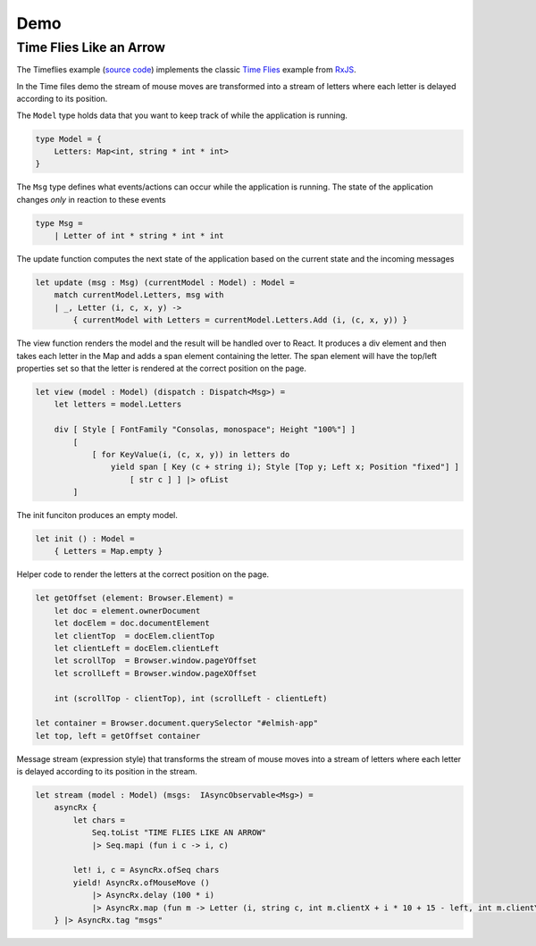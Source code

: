 ====
Demo
====

Time Flies Like an Arrow
========================

.. raw:: html

    <div id="elmish-app"></div>

    <script src="../_static/bundle.js"></script>

The Timeflies example (`source code
<https://github.com/dbrattli/Elmish.Streams/blob/master/examples/Timeflies/src/Client/Client.fs>`_)
implements the classic `Time
Flies <https://blogs.msdn.microsoft.com/jeffva/2010/03/17/reactive-extensions-for-javascript-the-time-flies-like-an-arrow-sample/>`_
example from `RxJS <https://rxjs-dev.firebaseapp.com/>`_.

.. raw:: html

    <div style="width: 100%;height: 200px; border: 1px solid black; background-color: wheat"></div>


In the Time files demo the stream of mouse moves are transformed into a
stream of letters where each letter is delayed according to its
position.

The ``Model`` type holds data that you want to keep track of while the
application is running.

.. code:: fsharp

    type Model = {
        Letters: Map<int, string * int * int>
    }

The ``Msg`` type defines what events/actions can occur while the
application is running. The state of the application changes *only* in
reaction to these events

.. code:: fsharp

    type Msg =
        | Letter of int * string * int * int

The update function computes the next state of the application based on
the current state and the incoming messages

.. code:: fsharp

    let update (msg : Msg) (currentModel : Model) : Model =
        match currentModel.Letters, msg with
        | _, Letter (i, c, x, y) ->
            { currentModel with Letters = currentModel.Letters.Add (i, (c, x, y)) }


The view function renders the model and the result will be handled over
to React. It produces a div element and then takes each letter in the
Map and adds a span element containing the letter. The span element will
have the top/left properties set so that the letter is rendered at the
correct position on the page.

.. code:: fsharp

    let view (model : Model) (dispatch : Dispatch<Msg>) =
        let letters = model.Letters

        div [ Style [ FontFamily "Consolas, monospace"; Height "100%"] ]
            [
                [ for KeyValue(i, (c, x, y)) in letters do
                    yield span [ Key (c + string i); Style [Top y; Left x; Position "fixed"] ]
                        [ str c ] ] |> ofList
            ]

The init funciton produces an empty model.

.. code:: fsharp

    let init () : Model =
        { Letters = Map.empty }


Helper code to render the letters at the correct position on the page.

.. code:: fsharp

    let getOffset (element: Browser.Element) =
        let doc = element.ownerDocument
        let docElem = doc.documentElement
        let clientTop  = docElem.clientTop
        let clientLeft = docElem.clientLeft
        let scrollTop  = Browser.window.pageYOffset
        let scrollLeft = Browser.window.pageXOffset

        int (scrollTop - clientTop), int (scrollLeft - clientLeft)

    let container = Browser.document.querySelector "#elmish-app"
    let top, left = getOffset container


Message stream (expression style) that transforms the stream of mouse moves
into a stream of letters where each letter is delayed according to its position
in the stream.

.. code:: fsharp

    let stream (model : Model) (msgs:  IAsyncObservable<Msg>) =
        asyncRx {
            let chars =
                Seq.toList "TIME FLIES LIKE AN ARROW"
                |> Seq.mapi (fun i c -> i, c)

            let! i, c = AsyncRx.ofSeq chars
            yield! AsyncRx.ofMouseMove ()
                |> AsyncRx.delay (100 * i)
                |> AsyncRx.map (fun m -> Letter (i, string c, int m.clientX + i * 10 + 15 - left, int m.clientY - top))
        } |> AsyncRx.tag "msgs"
